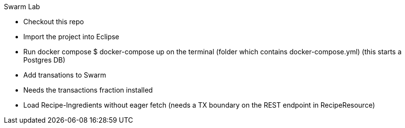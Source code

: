 Swarm Lab

- Checkout this repo
- Import the project into Eclipse
- Run docker compose $ docker-compose up on the terminal (folder which contains docker-compose.yml)
  (this starts a Postgres DB)
- Add transations to Swarm
- Needs the transactions fraction installed
- Load Recipe-Ingredients without eager fetch
 (needs a TX boundary on the REST endpoint in RecipeResource)
